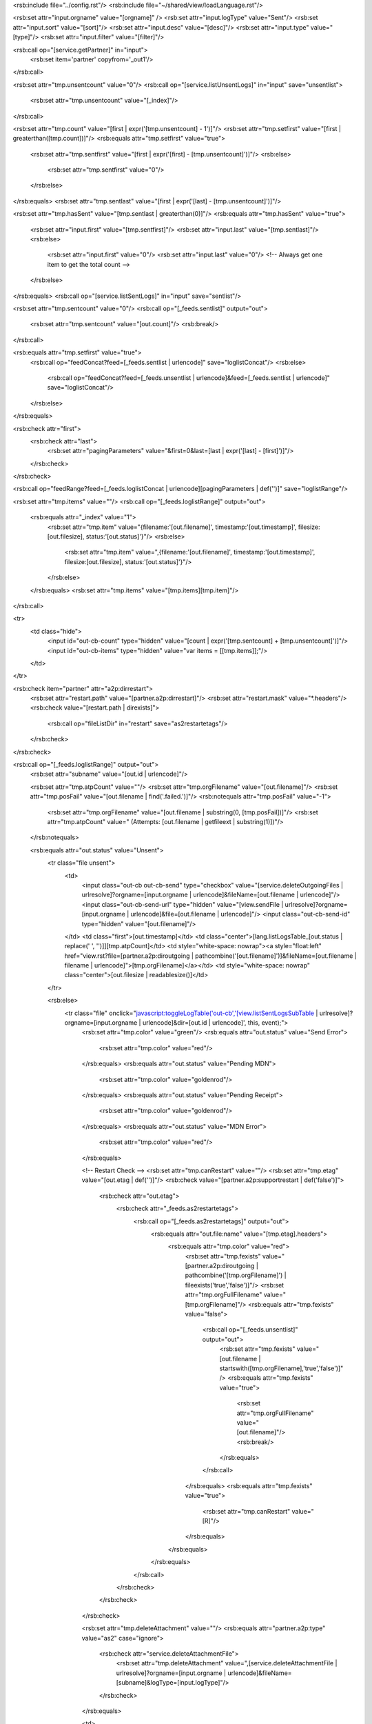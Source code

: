 <rsb:include file="../config.rst"/>
<rsb:include file="~/shared/view/loadLanguage.rst"/>

<rsb:set attr="input.orgname" value="[orgname]" />
<rsb:set attr="input.logType" value="Sent"/>
<rsb:set attr="input.sort" value="[sort]"/>
<rsb:set attr="input.desc" value="[desc]"/>
<rsb:set attr="input.type" value="[type]"/>
<rsb:set attr="input.filter" value="[filter]"/>

<rsb:call op="[service.getPartner]" in="input">
  <rsb:set item='partner' copyfrom='_out1'/>
</rsb:call>

<rsb:set attr="tmp.unsentcount" value="0"/>
<rsb:call op="[service.listUnsentLogs]" in="input" save="unsentlist">
  <rsb:set attr="tmp.unsentcount" value="[_index]"/>
</rsb:call>

<rsb:set attr="tmp.count" value="[first | expr('[tmp.unsentcount] - 1')]"/>
<rsb:set attr="tmp.setfirst" value="[first | greaterthan([tmp.count])]"/>
<rsb:equals attr="tmp.setfirst" value="true">
  <rsb:set attr="tmp.sentfirst" value="[first | expr('[first] - [tmp.unsentcount]')]"/>
  <rsb:else>
    <rsb:set attr="tmp.sentfirst" value="0"/>
  </rsb:else>
</rsb:equals>
<rsb:set attr="tmp.sentlast" value="[first | expr('[last] - [tmp.unsentcount]')]"/>

<rsb:set attr="tmp.hasSent" value="[tmp.sentlast | greaterthan(0)]"/>
<rsb:equals attr="tmp.hasSent" value="true">
  <rsb:set attr="input.first" value="[tmp.sentfirst]"/>
  <rsb:set attr="input.last" value="[tmp.sentlast]"/>
  <rsb:else>
    <rsb:set attr="input.first" value="0"/>
    <rsb:set attr="input.last" value="0"/> <!-- Always get one item to get the total count -->
  </rsb:else>
</rsb:equals>
<rsb:call op="[service.listSentLogs]" in="input" save="sentlist"/>

<rsb:set attr="tmp.sentcount" value="0"/>
<rsb:call op="[_feeds.sentlist]" output="out">
  <rsb:set attr="tmp.sentcount" value="[out.count]"/>
  <rsb:break/>
</rsb:call>

<rsb:equals attr="tmp.setfirst" value="true">
  <rsb:call op="feedConcat?feed=[_feeds.sentlist | urlencode]" save="loglistConcat"/>
  <rsb:else>
    <rsb:call op="feedConcat?feed=[_feeds.unsentlist | urlencode]&feed=[_feeds.sentlist | urlencode]" save="loglistConcat"/>
  </rsb:else>
</rsb:equals>

<rsb:check attr="first">
  <rsb:check attr="last">
    <rsb:set attr="pagingParameters" value="&first=0&last=[last | expr('[last] - [first]')]"/>
  </rsb:check>
</rsb:check>

<rsb:call op="feedRange?feed=[_feeds.loglistConcat | urlencode][pagingParameters | def('')]" save="loglistRange"/>

<rsb:set attr="tmp.items" value=""/>
<rsb:call op="[_feeds.loglistRange]" output="out">
  <rsb:equals attr="_index" value="1">
    <rsb:set attr="tmp.item" value="{filename:'[out.filename]', timestamp:'[out.timestamp]', filesize:[out.filesize], status:'[out.status]'}"/>
    <rsb:else>
      <rsb:set attr="tmp.item" value=",{filename:'[out.filename]', timestamp:'[out.timestamp]', filesize:[out.filesize], status:'[out.status]'}"/>
    </rsb:else>
  </rsb:equals>
  <rsb:set attr="tmp.items" value="[tmp.items][tmp.item]"/>
</rsb:call>

<tr>
  <td class="hide">
    <input id="out-cb-count" type="hidden" value="[count | expr('[tmp.sentcount] + [tmp.unsentcount]')]"/>
    <input id="out-cb-items" type="hidden" value="var items = \[[tmp.items]\];"/>
  </td>
</tr>

<rsb:check item="partner" attr="a2p:dirrestart">
  <rsb:set attr="restart.path" value="[partner.a2p:dirrestart]"/>
  <rsb:set attr="restart.mask" value="*.headers"/>
  <rsb:check value="[restart.path | direxists]">
    <rsb:call op="fileListDir" in="restart" save="as2restartetags"/>
  </rsb:check>
</rsb:check>

<rsb:call op="[_feeds.loglistRange]" output="out">
  <rsb:set attr="subname" value="[out.id | urlencode]"/>
  
  <rsb:set attr="tmp.atpCount" value=""/>
  <rsb:set attr="tmp.orgFilename" value="[out.filename]"/>
  <rsb:set attr="tmp.posFail" value="[out.filename | find('.failed.')]"/>
  <rsb:notequals attr="tmp.posFail" value="-1">
    <rsb:set attr="tmp.orgFilename" value="[out.filename | substring(0, [tmp.posFail])]"/>
    <rsb:set attr="tmp.atpCount" value=" (Attempts: [out.filename | getfileext | substring(1)])"/>
  </rsb:notequals>
  
  <rsb:equals attr="out.status" value="Unsent">
    <tr class="file unsent">
      <td>
        <input class="out-cb out-cb-send" type="checkbox" value="[service.deleteOutgoingFiles | urlresolve]?orgname=[input.orgname | urlencode]&fileName=[out.filename | urlencode]"/>
        <input class="out-cb-send-url" type="hidden" value="[view.sendFile | urlresolve]?orgname=[input.orgname | urlencode]&file=[out.filename | urlencode]"/>
        <input class="out-cb-send-id" type="hidden" value="[out.filename]"/>
      </td>
      <td class="first">[out.timestamp]</td>
      <td class="center">[lang.listLogsTable_[out.status | replace(' ', '')]][tmp.atpCount]</td>
      <td style="white-space: nowrap"><a style="float:left" href="view.rst?file=[partner.a2p:diroutgoing | pathcombine('[out.filename]')]&fileName=[out.filename | filename | urlencode]">[tmp.orgFilename]</a></td>
      <td style="white-space: nowrap" class="center">[out.filesize | readablesize()]</td>
    </tr>
    
    <rsb:else>
      <tr class="file" onclick="javascript:toggleLogTable('out-cb','[view.listSentLogsSubTable | urlresolve]?orgname=[input.orgname | urlencode]&dir=[out.id | urlencode]', this, event);">
        <rsb:set attr="tmp.color" value="green"/>
        <rsb:equals attr="out.status" value="Send Error">
          <rsb:set attr="tmp.color" value="red"/>
        </rsb:equals>
        <rsb:equals attr="out.status" value="Pending MDN">
          <rsb:set attr="tmp.color" value="goldenrod"/>
        </rsb:equals>
        <rsb:equals attr="out.status" value="Pending Receipt">
          <rsb:set attr="tmp.color" value="goldenrod"/>
        </rsb:equals>
        <rsb:equals attr="out.status" value="MDN Error">
          <rsb:set attr="tmp.color" value="red"/>
        </rsb:equals>
      
        <!-- Restart Check -->
        <rsb:set attr="tmp.canRestart" value=""/>
        <rsb:set attr="tmp.etag" value="[out.etag | def('')]"/>
        <rsb:check value="[partner.a2p:supportrestart | def('false')]">
          <rsb:check attr="out.etag">
            <rsb:check attr="_feeds.as2restartetags">
              <rsb:call op="[_feeds.as2restartetags]" output="out">
                <rsb:equals attr="out.file:name" value="[tmp.etag].headers">
                  <rsb:equals attr="tmp.color" value="red">
                    <rsb:set attr="tmp.fexists" value="[partner.a2p:diroutgoing | pathcombine('[tmp.orgFilename]') | fileexists('true','false')]"/>
                    <rsb:set attr="tmp.orgFullFilename" value="[tmp.orgFilename]"/>
                    <rsb:equals attr="tmp.fexists" value="false">
                      <rsb:call op="[_feeds.unsentlist]" output="out">
                        <rsb:set attr="tmp.fexists" value="[out.filename | startswith([tmp.orgFilename],'true','false')]" />
                        <rsb:equals attr="tmp.fexists" value="true">
                          <rsb:set attr="tmp.orgFullFilename" value="[out.filename]"/>
                          <rsb:break/>
                        </rsb:equals>
                      </rsb:call>
                    </rsb:equals>
                    <rsb:equals attr="tmp.fexists" value="true">
                      <rsb:set attr="tmp.canRestart" value=" \[R\]"/>
                    </rsb:equals>
                  </rsb:equals>
                </rsb:equals>
              </rsb:call>
            </rsb:check>
          </rsb:check>
        </rsb:check>

        <rsb:set attr="tmp.deleteAttachment" value=""/>
        <rsb:equals attr="partner.a2p:type" value="as2" case="ignore">
          <rsb:check attr="service.deleteAttachmentFile">
            <rsb:set attr="tmp.deleteAttachment" value=",[service.deleteAttachmentFile | urlresolve]?orgname=[input.orgname | urlencode]&fileName=[subname]&logType=[input.logType]"/>
          </rsb:check>
        </rsb:equals>
        
        <td>
          <rsb:equals attr="tmp.canRestart" value="">
            <input class="out-cb" type="checkbox" value="[service.deleteLog | urlresolve]?orgname=[input.orgname | urlencode]&fileName=[subname]&logType=[input.logType]&logType2=AsyncMDN,[service.deleteSentFile | urlresolve]?orgname=[input.orgname | urlencode]&fileName=[out.fullname | filename | urlencode][tmp.deleteAttachment]"/>
            <rsb:else>
              <input class="out-cb out-cb-restart" type="checkbox" value="[service.deleteLog | urlresolve]?orgname=[input.orgname | urlencode]&fileName=[subname]&logType=[input.logType]&logType2=AsyncMDN,[service.deleteRestartFile | urlresolve]?orgname=[input.orgname | urlencode]&etag=[tmp.etag],[service.deleteSentFile | urlresolve]?orgname=[input.orgname | urlencode]&fileName=[tmp.orgFilename | urlencode][tmp.deleteAttachment]"/>
              <input class="out-cb-restart-url" type="hidden" value="[view.as2RestartFile | urlresolve]?orgname=[input.orgname | urlencode]&etag=[tmp.etag | urlencode]&fileName=[tmp.orgFullFilename | urlencode]"/>
              <input class="out-cb-restart-id" type="hidden" value="[out.id]"/>
            </rsb:else>
          </rsb:equals>
        </td>
        <td class="first" style="white-space: nowrap">[out.timestamp]</td>
        <td class="center" style="color:[tmp.color];">[lang.listLogsTable_[out.status | replace(' ', '')]][tmp.canRestart]</td>
        <td>
          <rsb:set attr="tmp.fexists" value="[out.fullname | fileexists('true','false')]"/>
          <rsb:equals attr="tmp.fexists" value="true">
            <a title="[out.fullname]" href="view.rst?file=[out.fullname]&fileName=[tmp.orgFilename | filename | urlencode]">[tmp.orgFilename]</a>
            <rsb:else>
              [tmp.orgFilename]
            </rsb:else>
          </rsb:equals>
        </td>
        <td class="center">[out.filesize | readablesize()]</td>
      </tr>
      
      <tr class="tlog" style="display:none;">
        <td></td>
        <td colspan="3" style="padding:0">
          <table class="log" style="width:100%;">
            <colgroup>
              <col width="150px" />
              <col width="150px" />
              <col width="*" />
            </colgroup>
            <thead>
              <tr>
                <th colspan="3" class="center">
                  [lang.table_logMessages]
                </th>
              </tr>
              <tr>
                <th>[lang.table_creationTime]</th>
                <th>[lang.table_logType]</th>
                <th>[lang.table_fileName]</th>
              </tr>
            </thead>
            <tbody class="out-cb-logtable">
              <tr><td colspan="3" align="center" style="height: 80px;"><img src="../shared/img/loading.gif"  alt="Loading..."/></td></tr>
            </tbody>
          </table>
        </td>
        <td></td>
      </tr>
    </rsb:else>
  </rsb:equals>
</rsb:call>
